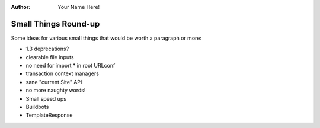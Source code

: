 :Author:
    Your Name Here!

#####################
Small Things Round-up
#####################

Some ideas for various small things that would be worth a paragraph or
more:

* 1.3 deprecations?
* clearable file inputs
* no need for import * in root URLconf
* transaction context managers
* sane "current Site" API
* no more naughty words!
* Small speed ups
* Buildbots
* TemplateResponse

